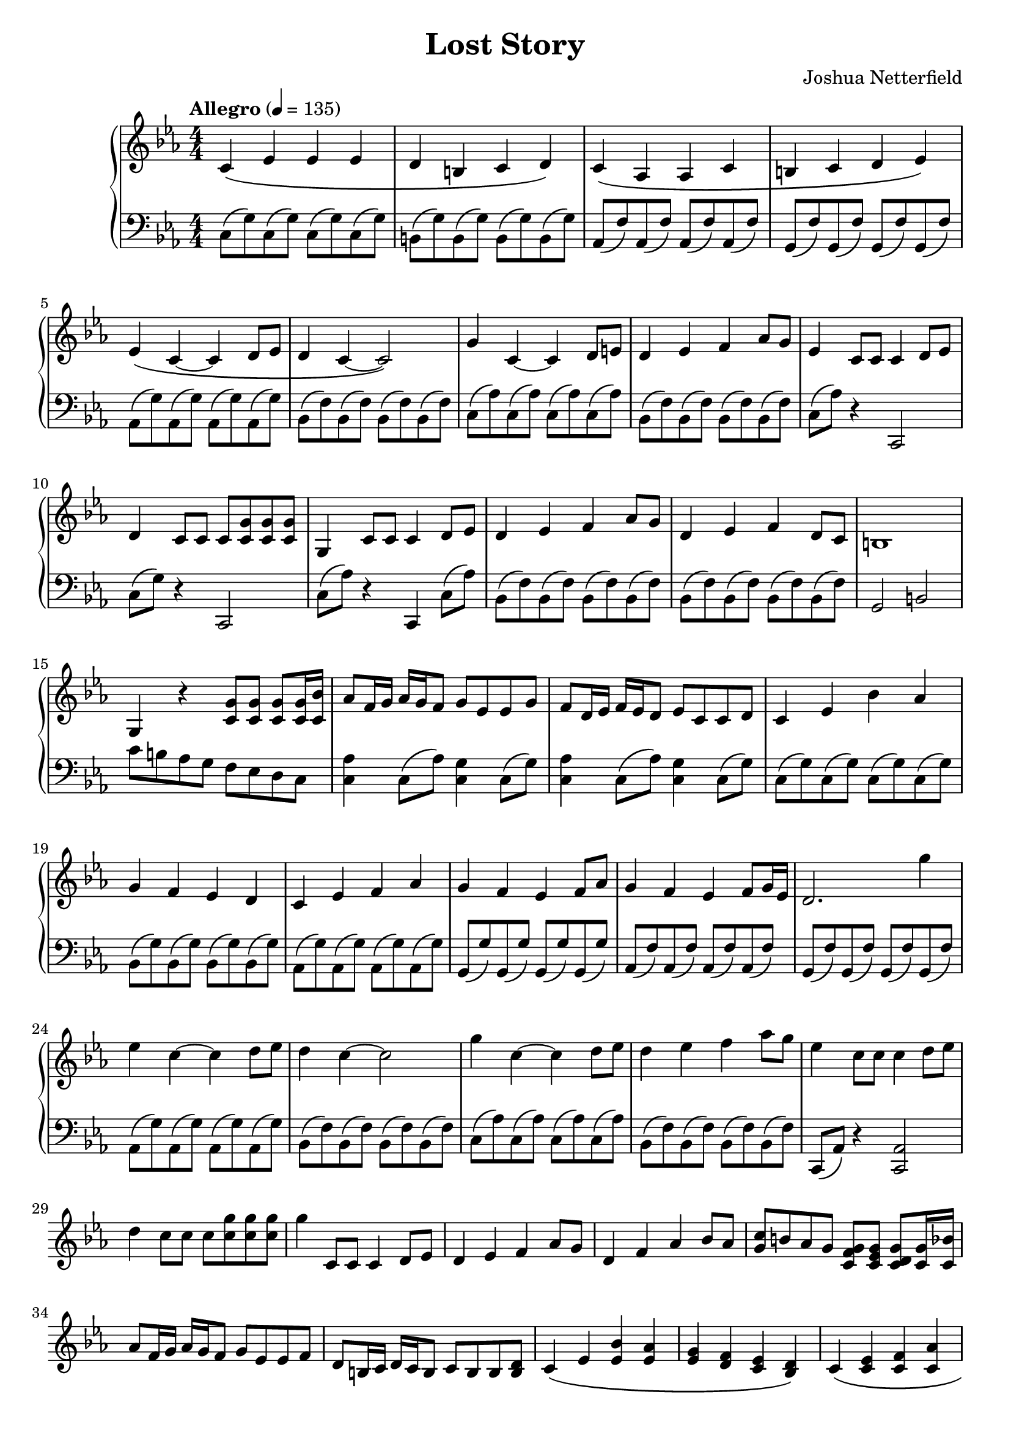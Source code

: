 \header {
  title = "Lost Story"
  composer = "Joshua Netterfield"
}

\new PianoStaff <<
  \new Staff \relative c' {
    \key c \minor
    \numericTimeSignature
    \time 4/4
    \tempo  "Allegro" 4 = 135

    c\( ees ees ees |
    d b c d \) |

    c\( aes aes c |
    b c d ees\) |

    ees\( c ~ c d8 ees |
    d4 c ~ c2\) |

    g'4 c, ~ c d8 e |
    d4 ees f aes8 g |
    ees4 c8 c c4 d8 ees |
    d4 c8 c c <c g'> <c g'> <c g'> |
    g4 c8 c c4 d8 ees |
    d4 ees f aes8 g |
    d4 ees f d8 c |
    b1 |
    g4 r <c g'>8 <c g'> <c g'> <c g'>16 <c bes'> |
    aes'8 f16 g aes g f8 g ees ees g |
    f d16 ees f ees d8 ees c c d |
    c4 ees bes' aes |
    g f ees d |
    c ees f aes |
    g f ees f8 aes |
    g4 f ees f8 g16 ees |
    d2. g'4 |
    ees c ~ c d8 ees |
    d4 c ~ c2 |
    g'4 c, ~ c d8 ees |
    d4 ees f aes8 g |
    ees4 c8 c c4 d8 ees |
    d4 c8 c c <c g'> <c g'> <c g'> |
    g'4 c,,8 c c4 d8 ees |
    d4 ees f aes8 g |
    d4 f aes bes8 aes |
    <g c>8 b aes g <g f c> <g ees c> <g d c> <g c,>16 <bes c,> |
    aes8 f16 g aes g f8 g ees ees f |
    d b16 c d c b8 c b b <b d> |

    c4\( ees <ees bes'> <ees aes> |
    <ees g> <f d> <ees c> <d bes>\) |

    c\( <c ees> <c f> <c aes'> |
    <c g'>\) <b g'>8 <aes g'> <g' d> <f g> aes g |
    <c g>4 <b, b'> <d d'> <aes' aes'>8 <aes g'> |

    g4 r r aes8 \( bes |
    c4 ees f aes |
    g f ees d |
    c ees d bes \) |

    bes ees8 d b4 <b ees>8 <b d> |
    d4 ees b ees,8 d |

    c4\( ees ees ees |
    f d ees f \) |

    <c ees>2 <aes c ees> |
    <d f aes> <b d f> |
 
    c4\( ees f bes |
    c2 d \) |
    ees,4. c8 ~ c r d ees |
    d4. c8 ~ c4 r |
    g'4. c,8 ~ c4 g'8 ees |
    d4 ees f aes8 g |
    <d f>2 <c ees>
    \bar "|."
  }
  \new Staff \relative c {
    \clef bass
    \key c \minor
    \numericTimeSignature
    \time 4/4
    c8\( g'\) c,8\( g'\) c,8\( g'\) c,8\( g'\) |
    b,\( g'\) b,\( g'\) b,\( g'\) b,\( g'\) |
    
    aes,\( f'\) aes,\( f'\) aes,\( f'\) aes,\( f'\) |
    g,\( f'\) g,\( f'\) g,\( f'\) g,\( f'\) |
    
    aes,\( g'\) aes,\( g'\) aes,\( g'\) aes,\( g'\) |
    bes,\( f'\) bes,\( f'\) bes,\( f'\) bes,\( f'\) |

    c\( aes'\) c,\( aes'\) c,\( aes'\) c,\( aes'\) |
    bes,\( f'\) bes,\( f'\) bes,\( f'\) bes,\( f'\) |

    c\( aes'\) r4 c,,2 |
    c'8\( g'\) r4 c,,2 |
    c'8\( aes'\) r4 c,,4 c'8\( aes'\) |

    bes,\( f'\) bes,\( f'\) bes,\( f'\) bes,\( f'\) |
    bes,\( f'\) bes,\( f'\) bes,\( f'\) bes,\( f'\) |
    g,2 b |

    c'8 b aes g f ees d c |
    <c aes'>4 c8\( aes'\) <c, g'>4 c8\( g'\) |
    <c, aes'>4 c8\( aes'\) <c, g'>4 c8\( g'\) |

    c,8\( g'\) c,8\( g'\) c,8\( g'\) c,8\( g'\) |
    bes,\( g'\) bes,8 \( g'\) bes,8 \( g'\) bes,8 \( g'\) |
    aes,\( g'\) aes,\( g'\) aes,\( g'\) aes,\( g'\) |
    g,\( g'\) g,\( g'\) g,\( g'\) g,\( g'\) |

    aes,\( f'\) aes,\( f'\) aes,\( f'\) aes,\( f'\) |
    g,\( f'\) g,\( f'\) g,\( f'\) g,\( f'\) |

    aes,\( g'\) aes,\( g'\) aes,\( g'\) aes,\( g'\) |
    bes,\( f'\) bes,\( f'\) bes,\( f'\) bes,\( f'\) |
    c\( aes'\) c,\( aes'\) c,\( aes'\) c,\( aes'\) |
    bes,\( f'\) bes,\( f'\) bes,\( f'\) bes,\( f'\) |

    c, \( aes' \) r4 <c, aes'>2
  }
>>